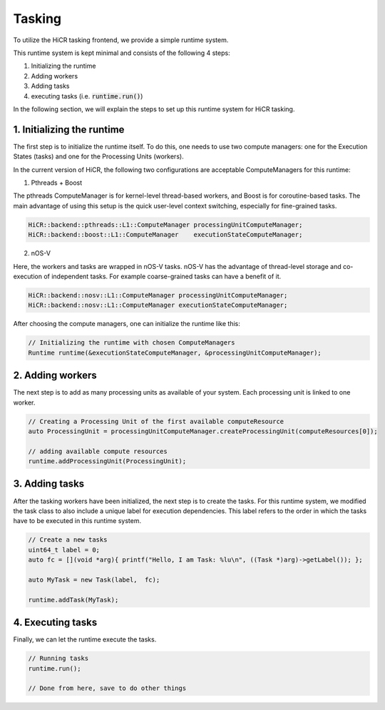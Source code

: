 .. _tasking:

***********************
Tasking
***********************

To utilize the HiCR tasking frontend, we provide a simple runtime system.

This runtime system is kept minimal and consists of the following 4 steps:

1. Initializing the runtime
2. Adding workers
3. Adding tasks
4. executing tasks (i.e. :code:`runtime.run()`)

In the following section, we will explain the steps to set up this runtime system for HiCR tasking.

1. Initializing the runtime
------------------------

The first step is to initialize the runtime itself. To do this, one needs to use two compute managers: 
one for the Execution States (tasks) and one for the Processing Units (workers).

In the current version of HiCR, the following two configurations are acceptable ComputeManagers for this runtime:

1. Pthreads + Boost

The pthreads ComputeManager is for kernel-level thread-based workers, and Boost is for coroutine-based tasks.
The main advantage of using this setup is the quick user-level context switching, especially for fine-grained tasks.

..  code-block:: C++

    HiCR::backend::pthreads::L1::ComputeManager processingUnitComputeManager;
    HiCR::backend::boost::L1::ComputeManager    executionStateComputeManager;

2. nOS-V

Here, the workers and tasks are wrapped in nOS-V tasks. 
nOS-V has the advantage of thread-level storage and co-execution of independent tasks.
For example coarse-grained tasks can have a benefit of it.

..  code-block:: C++

    HiCR::backend::nosv::L1::ComputeManager processingUnitComputeManager;
    HiCR::backend::nosv::L1::ComputeManager executionStateComputeManager;

After choosing the compute managers, one can initialize the runtime like this:

..  code-block:: C++

    // Initializing the runtime with chosen ComputeManagers
    Runtime runtime(&executionStateComputeManager, &processingUnitComputeManager);

2. Adding workers
------------------------

The next step is to add as many processing units as available of your system. Each processing unit is linked to one worker.

..  code-block:: C++

    // Creating a Processing Unit of the first available computeResource
    auto ProcessingUnit = processingUnitComputeManager.createProcessingUnit(computeResources[0]);

    // adding available compute resources
    runtime.addProcessingUnit(ProcessingUnit);


3. Adding tasks
------------------------

After the tasking workers have been initialized, the next step is to create the tasks.
For this runtime system, we modified the task class to also include a unique label for execution dependencies.
This label refers to the order in which the tasks have to be executed in this runtime system.

..  code-block:: C++

    // Create a new tasks
    uint64_t label = 0;
    auto fc = [](void *arg){ printf("Hello, I am Task: %lu\n", ((Task *)arg)->getLabel()); };

    auto MyTask = new Task(label,  fc);

    runtime.addTask(MyTask);

4. Executing tasks
------------------------

Finally, we can let the runtime execute the tasks.

..  code-block:: C++

    // Running tasks
    runtime.run();

    // Done from here, save to do other things
